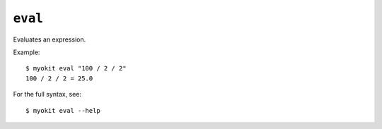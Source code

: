 ********
``eval``
********
Evaluates an expression.

Example::

    $ myokit eval "100 / 2 / 2"
    100 / 2 / 2 = 25.0

For the full syntax, see::

    $ myokit eval --help
